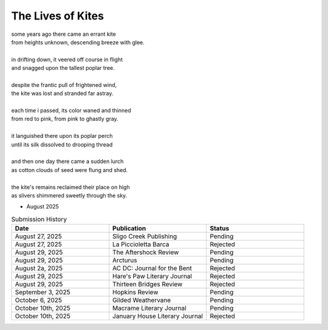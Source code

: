 ------------------
The Lives of Kites
------------------

| some years ago there came an errant kite
| from heights unknown, descending breeze with glee.
| 
| in drifting down, it veered off course in flight
| and snagged upon the tallest poplar tree.
|
| despite the frantic pull of frightened wind,
| the kite was lost and stranded far astray.  
|
| each time i passed, its color waned and thinned
| from red to pink, from pink to ghastly gray.
|
| it languished there upon its poplar perch
| until its silk dissolved to drooping thread
|
| and then one day there came a sudden lurch
| as cotton clouds of seed were flung and shed.
|
| the kite's remains reclaimed their place on high
| as slivers shimmered sweetly through the sky.

- August 2025

.. list-table:: Submission History
  :widths: 15 15 15
  :header-rows: 1

  * - Date
    - Publication
    - Status
  * - August 27, 2025
    - Sligo Creek Publishing
    - Pending
  * - August 27, 2025
    - La Piccioletta Barca
    - Rejected
  * - August 29, 2025
    - The Aftershock Review
    - Pending
  * - August 29, 2025
    - Arcturus
    - Pending
  * - August 2a, 2025
    - AC DC: Journal for the Bent
    - Rejected
  * - August 29, 2025
    - Hare's Paw Literary Journal
    - Rejected
  * - August 29, 2025
    - Thirteen Bridges Review
    - Rejected
  * - September 3, 2025
    - Hopkins Review
    - Pending
  * - October 6, 2025
    - Gilded Weathervane
    - Pending
  * - October 10th, 2025
    - Macrame Literary Journal
    - Pending
  * - October 10th, 2025
    - January House Literary Journal
    - Rejected